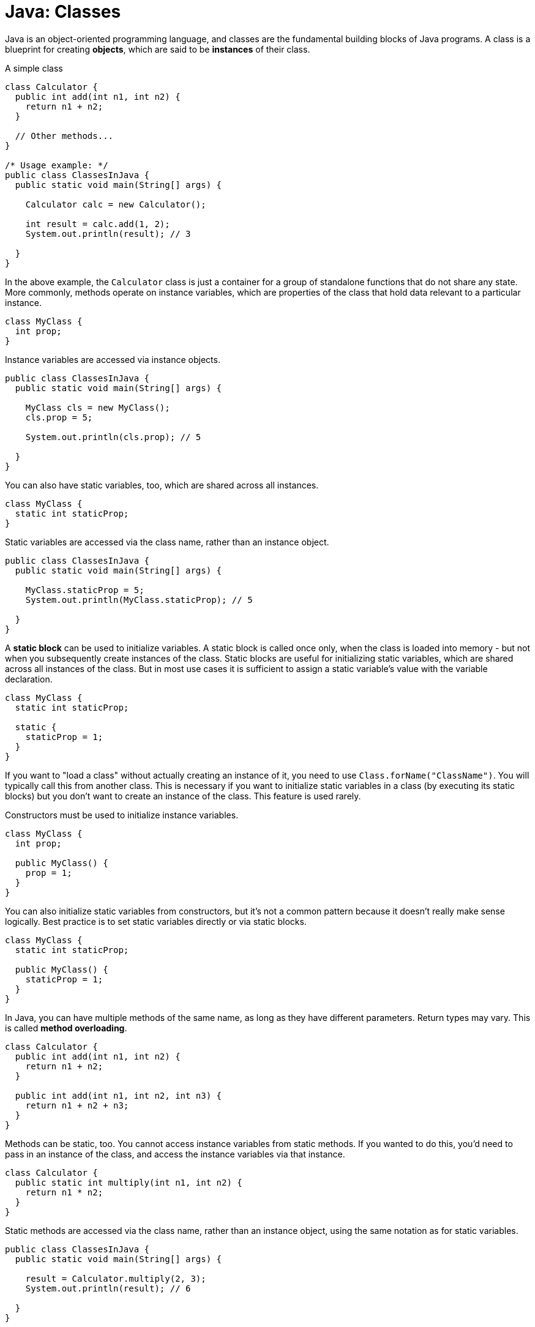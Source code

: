= Java: Classes

Java is an object-oriented programming language, and classes are the fundamental building blocks of Java programs. A class is a blueprint for creating *objects*, which are said to be *instances* of their class.

.A simple class
[source,java]
----
class Calculator {
  public int add(int n1, int n2) {
    return n1 + n2;
  }

  // Other methods...
}

/* Usage example: */
public class ClassesInJava {
  public static void main(String[] args) {

    Calculator calc = new Calculator();

    int result = calc.add(1, 2);
    System.out.println(result); // 3

  }
}
----

In the above example, the `Calculator` class is just a container for a group of standalone functions that do not share any state. More commonly, methods operate on instance variables, which are properties of the class that hold data relevant to a particular instance.

[source,java]
----
class MyClass {
  int prop;
}
----

Instance variables are accessed via instance objects.

[source,java]
----
public class ClassesInJava {
  public static void main(String[] args) {

    MyClass cls = new MyClass();
    cls.prop = 5;

    System.out.println(cls.prop); // 5

  }
}
----

You can also have static variables, too, which are shared across all instances.

[source,java]
----
class MyClass {
  static int staticProp;
}
----

Static variables are accessed via the class name, rather than an instance object.

[source,java]
----
public class ClassesInJava {
  public static void main(String[] args) {

    MyClass.staticProp = 5;
    System.out.println(MyClass.staticProp); // 5

  }
}
----

A *static block* can be used to initialize variables. A static block is called once only, when the class is loaded into memory - but not when you subsequently create instances of the class. Static blocks are useful for initializing static variables, which are shared across all instances of the class. But in most use cases it is sufficient to assign a static variable's value with the variable declaration.

[source,java]
----
class MyClass {
  static int staticProp;

  static {
    staticProp = 1;
  }
}
----

If you want to "load a class" without actually creating an instance of it, you need to use `Class.forName("ClassName")`. You will typically call this from another class. This is necessary if you want to initialize static variables in a class (by executing its static blocks) but you don't want to create an instance of the class. This feature is used rarely.

Constructors must be used to initialize instance variables.

[source,java]
----
class MyClass {
  int prop;

  public MyClass() {
    prop = 1;
  }
}
----

You can also initialize static variables from constructors, but it's not a common pattern because it doesn't really make sense logically. Best practice is to set static variables directly or via static blocks.

[source,java]
----
class MyClass {
  static int staticProp;

  public MyClass() {
    staticProp = 1;
  }
}
----

In Java, you can have multiple methods of the same name, as long as they have different parameters. Return types may vary. This is called *method overloading*.

[source,java]
----
class Calculator {
  public int add(int n1, int n2) {
    return n1 + n2;
  }

  public int add(int n1, int n2, int n3) {
    return n1 + n2 + n3;
  }
}
----

Methods can be static, too. You cannot access instance variables from static methods. If you wanted to do this, you'd need to pass in an instance of the class, and access the instance variables via that instance.

[source,java]
----
class Calculator {
  public static int multiply(int n1, int n2) {
    return n1 * n2;
  }
}
----

Static methods are accessed via the class name, rather than an instance object, using the same notation as for static variables.

[source,java]
----
public class ClassesInJava {
  public static void main(String[] args) {

    result = Calculator.multiply(2, 3);
    System.out.println(result); // 6

  }
}
----
